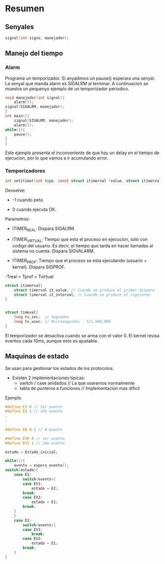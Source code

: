 * Resumen
** Senyales
   #+BEGIN_SRC C 
   signal(int signo, manejador);
   #+END_SRC
** Manejo del tiempo
*** Alarm

    Programa un temporizador. Si anyadimos un pause() esperara
    una senyal. La senyal que manda alarm es SIGALRM al terminar.
    A continuacion se muestra un pequenyo ejemplo de un temporizador
    periodico.
   #+BEGIN_SRC C 
    void manejador(int signal){
        alarm(5);
	signal(SIGALRM, manejador);
    }
    int main(){
        signal(SIGALRM, manejador);
        alarm(5);
	while(1){
	    pause();
	}
    }
    #+END_SRC

    Este ejemplo presenta el inconveniente de que hay un delay en el
    tiempo de ejecucion, por lo que vamos a ir acumulando error.
*** Temporizadores
    #+BEGIN_SRC C
    int setitimer(int tipo, const struct itimerval *value, struct itimerval *anterior);
    #+END_SRC
    Devuelve:
        - -1 cuando peta.
	- 0 cuando ejecuta OK.
    

    Parametros:
        - ITIMER_REAL: Dispara SIGALRM.

	- ITIMER_VIRTUAL: Tiempo que esta el proceso en ejecucion,
	  solo con codigo del usuario. Es decir, el tiempo que tarda
	  en hacer llamadas al sistema no cuenta. Dispara SIGVALARM.
	  
	- ITIMER_PROF: Tiempo que el proceso se esta ejecutando 
	  (usuario + kernel). Dispara SIGPROF.

	-Treal > Tprof > Tvirtual 
	
	#+BEGIN_SRC C
	struct itimerval{
	    struct timerval it_value; // Cuando se produce el primer disparo
	    struct timerval it_interval; // Cuando se produce el siguiente
	}

	
	struct timeval{
	    long tv_sec;  // Segundos
	    long tv_usec; // Microsegundos - S/1,000,000
	}
	#+END_SRC 
	
    El temporizador se desactiva cuando se arma con el valor 0.
    El kernel revisa eventos cada 10ms, aunque esto es ajustable.

** Maquinas de estado
   
   Se usan para gestionar los estados de los protocolos.
   - Existen 2 implementaciones tipicas:
     - switch / case anidados // La que usaremos normalmente
     - tabla de punteros a funciones // Implementacion mas dificil
   
**** Ejemplo
     #+BEGIN_SRC C
     #define E1 0 // 1er evento
     #define E2 1 // 2do evento
     .
     .
     .
     #define EN N-1 // N evento
     
     #define EV0 0 // 1er evento
     #define EV1 1 // 2do evento
     
     estado = Estado_inicial;
     
     while(1){
         evento = espera_evento();
	 switch(estado){
	     case E1:
	         switch(evento){
		     case EV1:
		         estado = E2;
			 break;
		     case EV2:
		         estado = E1;
			 break;
		 }
	     }
	     case E2:
	         switch(evento){
		     case EV1:
		         break;
		     case EV2:
		         estado = E1;
			 break;
		 }
     }
     
     #+END_SRC 
